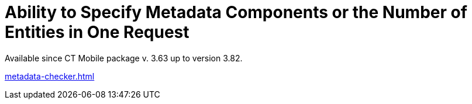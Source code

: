 = Ability to Specify Metadata Components or the Number of Entities in One Request

Available since CT Mobile package v. 3.63 up to version 3.82.

link:metadata-checker.html[]

ifdef::ios[]

link:metadata-checker.html[The metadata checker] tracks changes in
metadata components and then requests those components that have changes
to create a new metadata archive.



Sometimes a request to create a new metadata archive exceeds the 12 MB
limit, which means that the transaction will fail due to the heap size
being too large. Use *Archive Component* to specify which additional
components to track and collect in the metadata archive.

[[h2_1608419557]]
=== Create Archive Component Custom Metadata Type

The administrator should create the *Archive Component* custom metadata
type. Follow the steps in
https://help.salesforce.com/articleView?id=sf.custommetadatatypes_ui_create.htm&type=5[Salesforce
Help] to create the custom metadata type with the following fields.



[width="100%",cols="<25%,<25%,<25%,<25%",]
|===
|*Field* |*API Name* |*Type* |*Description*

|Member |[.apiobject]#Member__c# |Text(255) a|
Specify the[.apiobject]#fullName# of the desired component. For
more information, refer to
https://developer.salesforce.com/docs/atlas.en-us.api_meta.meta/api_meta/metadata.htm[Salesforce
Developer: Metadata].

* For users of CT Mobile package v. 3.63–3.65, specify components or the
character[.apiobject]#*# (asterisk) instead of listing each
member when there are many metadata components for the selected metadata
type in the[.apiobject]#Name__c# field.
* For users of CT Mobile package v. 3.66 and higher, specify the
character[.apiobject]#*# (asterisk) when the
[.apiobject]#PackageSize__c# field is filled out.

|Name |[.apiobject]#Name__c# |Text(255) |Specify the
metadata type. The name must match a metadata type that is defined in
the Metadata API WSDL. For more information, refer to
https://developer.salesforce.com/docs/atlas.en-us.api_meta.meta/api_meta/meta_types_list.htm[Salesforce
Developer: Metadata Types].

|Package Size |[.apiobject]#PackageSize__c# |Number(18,0) a|
The number of entities in one request. Left empty if the
[.apiobject]#Member__c# field contains at least one
component name.

[NOTE] ==== Available since CT Mobile package v. 3.66. ====

|===

image:Archive-Component-Example.png[]

[[h2_584426973]]
=== Create Archive Component Record

Create the *Archive Component* record with desired components or package
size.

. Go to *Setup → Custom Code → Custom Metadata Types*.
. Click *Manage Records* next t *Archive Component*.
. Click *New*.
. Fill the following fields in:
* Specify a metadata type in *Name*.
* Specify components in *Member* or set the size of the request in
*Package Size*, for example, in one request must be
[.apiobject]#3# objects (entities) of the *CustomObject*
metadata type:

image:Archive-Component-Example-2.png[]
. Click *Save & New*.
. Repeat steps 4–5 to create records for dashboards and reports.

The setup is complete. Next, create the metadata archive.

[[h2_84833819]]
=== Check Metadata Archive

After creating *Archive Component* records, the metadata archive must be
rebuilt to include component(s) or use requests of a specific size.

* Go to the link:ct-mobile-control-panel-tools.html#h3_1003786176[CT
Mobile Control Panel:
Tools]/link:ct-mobile-control-panel-tools-new.html#h3_1003786176[CT
Mobile Control Panel 2.0: Tools] tab and click the *Refresh metadata
archive* button to update the metadata archive.
* When the metadata archive is ready, go to the *CT Mobile Control
Panel: Tools* tab and click the *Download metadata archive* button to
verify if the desired component(s) have been added. If the component(s)
have been added, you see the corresponding folder in the metadata
archive.

ifdef::ios[][TIP] ==== To find out more, refer to
https://developer.salesforce.com/docs/atlas.en-us.api_meta.meta/api_meta/file_based_zip_file.htm[Salesforce
Developer: Deploying and Retrieving Metadata with the Zip File]. ====

[[h2__152061858]]
=== Limits

Salesforce doesn't allow making more than 101 callouts. If this case
arises during metadata archive creation, the admins should cut creation
for several parts.

. Go to *Setup → Custom Settings → Custom Metadata Types → Archive
Components*.
. Count records' quantity of the following components:
* offline objects
* reports
* dashboards

image:Archive-Components.png[]
. For each component, divide its quantity by the number in the *Package
Size* field so that the sum of all entries after division is less than
101. For example:
* In Salesforce org, the quantity of offline objects equals
[.apiobject]#150#, reports are[.apiobject]#90#, and
dashboards are[.apiobject]#25#.
* The *Package Size* limits are[.apiobject]#3# for offline
objects,[.apiobject]#2# for reports, and
[.apiobject]#1# for dashboards.
* To count the number of callouts:[.apiobject]#150 ÷ 3 {plus}
90 ÷ 2 {plus}25 ÷ 1 = 120#. The limit is exceeded, so admins should
change the package size for components, i.e.,[.apiobject]#150 ÷
5 {plus} 90 ÷ 2 {plus}25 ÷ 1 = 100#.

The setup is complete.
